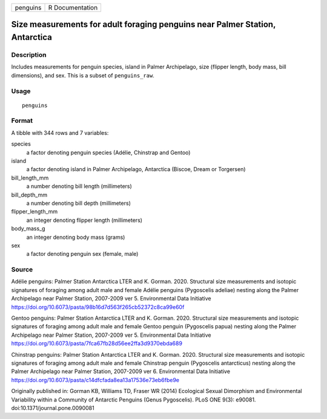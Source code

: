 ======== ===============
penguins R Documentation
======== ===============

Size measurements for adult foraging penguins near Palmer Station, Antarctica
-----------------------------------------------------------------------------

Description
~~~~~~~~~~~

Includes measurements for penguin species, island in Palmer Archipelago,
size (flipper length, body mass, bill dimensions), and sex. This is a
subset of ``penguins_raw``.

Usage
~~~~~

::

   penguins

Format
~~~~~~

A tibble with 344 rows and 7 variables:

species
   a factor denoting penguin species (Adélie, Chinstrap and Gentoo)

island
   a factor denoting island in Palmer Archipelago, Antarctica (Biscoe,
   Dream or Torgersen)

bill_length_mm
   a number denoting bill length (millimeters)

bill_depth_mm
   a number denoting bill depth (millimeters)

flipper_length_mm
   an integer denoting flipper length (millimeters)

body_mass_g
   an integer denoting body mass (grams)

sex
   a factor denoting penguin sex (female, male)

Source
~~~~~~

Adélie penguins: Palmer Station Antarctica LTER and K. Gorman. 2020.
Structural size measurements and isotopic signatures of foraging among
adult male and female Adélie penguins (Pygoscelis adeliae) nesting along
the Palmer Archipelago near Palmer Station, 2007-2009 ver 5.
Environmental Data Initiative
https://doi.org/10.6073/pasta/98b16d7d563f265cb52372c8ca99e60f

Gentoo penguins: Palmer Station Antarctica LTER and K. Gorman. 2020.
Structural size measurements and isotopic signatures of foraging among
adult male and female Gentoo penguin (Pygoscelis papua) nesting along
the Palmer Archipelago near Palmer Station, 2007-2009 ver 5.
Environmental Data Initiative
https://doi.org/10.6073/pasta/7fca67fb28d56ee2ffa3d9370ebda689

Chinstrap penguins: Palmer Station Antarctica LTER and K. Gorman. 2020.
Structural size measurements and isotopic signatures of foraging among
adult male and female Chinstrap penguin (Pygoscelis antarcticus) nesting
along the Palmer Archipelago near Palmer Station, 2007-2009 ver 6.
Environmental Data Initiative
https://doi.org/10.6073/pasta/c14dfcfada8ea13a17536e73eb6fbe9e

Originally published in: Gorman KB, Williams TD, Fraser WR (2014)
Ecological Sexual Dimorphism and Environmental Variability within a
Community of Antarctic Penguins (Genus Pygoscelis). PLoS ONE 9(3):
e90081. doi:10.1371/journal.pone.0090081
